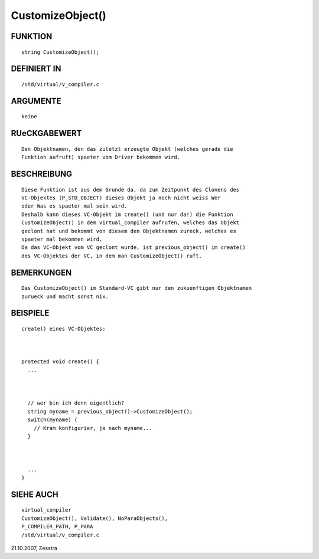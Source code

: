 CustomizeObject()
=================

FUNKTION
--------
::

   string CustomizeObject();

DEFINIERT IN
------------
::

   /std/virtual/v_compiler.c

ARGUMENTE
---------
::

   keine

RUeCKGABEWERT
-------------
::

   Den Objektnamen, den das zuletzt erzeugte Objekt (welches gerade die
   Funktion aufruft) spaeter vom Driver bekommen wird.

BESCHREIBUNG
------------
::

   Diese Funktion ist aus dem Grunde da, da zum Zeitpunkt des Clonens des
   VC-Objektes (P_STD_OBJECT) dieses Objekt ja noch nicht weiss Wer
   oder Was es spaeter mal sein wird.
   Deshalb kann dieses VC-Objekt im create() (und nur da!) die Funktion
   CustomizeObject() in dem virtual_compiler aufrufen, welches das Objekt
   geclont hat und bekommt von diesem den Objektnamen zureck, welches es
   spaeter mal bekommen wird.
   Da das VC-Objekt vom VC geclont wurde, ist previous_object() im create()
   des VC-Objektes der VC, in dem man CustomizeObject() ruft.

BEMERKUNGEN
-----------
::

   Das CustomizeObject() im Standard-VC gibt nur den zukuenftigen Objektnamen
   zurueck und macht sonst nix.

BEISPIELE
---------
::

   create() eines VC-Objektes:

   

   protected void create() {
     ...

     

     // wer bin ich denn eigentlich?
     string myname = previous_object()->CustomizeObject();
     switch(myname) {
       // Kram konfigurier, ja nach myname... 
     }

     

     ...
   }

SIEHE AUCH
----------
::

     virtual_compiler
     CustomizeObject(), Validate(), NoParaObjects(), 
     P_COMPILER_PATH, P_PARA
     /std/virtual/v_compiler.c

21.10.2007, Zesstra

